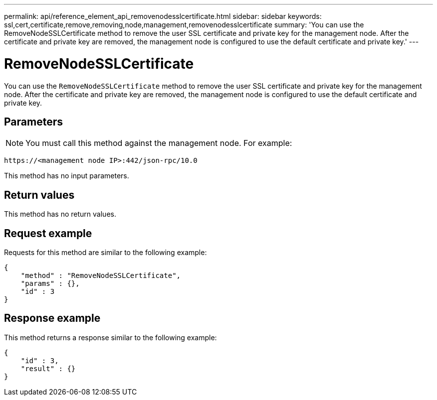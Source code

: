 ---
permalink: api/reference_element_api_removenodesslcertificate.html
sidebar: sidebar
keywords: ssl,cert,certificate,remove,removing,node,management,removenodesslcertificate
summary: 'You can use the RemoveNodeSSLCertificate method to remove the user SSL certificate and private key for the management node. After the certificate and private key are removed, the management node is configured to use the default certificate and private key.'
---

= RemoveNodeSSLCertificate
:icons: font
:imagesdir: ../media/

[.lead]
You can use the `RemoveNodeSSLCertificate` method to remove the user SSL certificate and private key for the management node. After the certificate and private key are removed, the management node is configured to use the default certificate and private key.

== Parameters

NOTE: You must call this method against the management node. For example:

----
https://<management node IP>:442/json-rpc/10.0
----

This method has no input parameters.

== Return values

This method has no return values.

== Request example

Requests for this method are similar to the following example:

----
{
    "method" : "RemoveNodeSSLCertificate",
    "params" : {},
    "id" : 3
}
----

== Response example

This method returns a response similar to the following example:

----
{
    "id" : 3,
    "result" : {}
}
----
